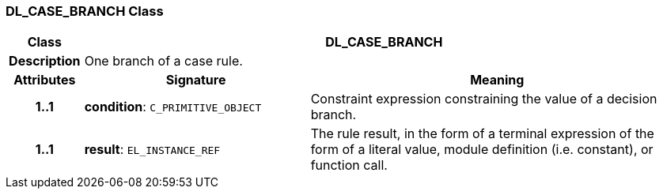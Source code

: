 === DL_CASE_BRANCH Class

[cols="^1,3,5"]
|===
h|*Class*
2+^h|*DL_CASE_BRANCH*

h|*Description*
2+a|One branch of a case rule.

h|*Attributes*
^h|*Signature*
^h|*Meaning*

h|*1..1*
|*condition*: `C_PRIMITIVE_OBJECT`
a|Constraint expression constraining the value of a decision branch.

h|*1..1*
|*result*: `EL_INSTANCE_REF`
a|The rule result, in the form of a terminal expression of the form of a literal value, module definition (i.e. constant), or function call.
|===
